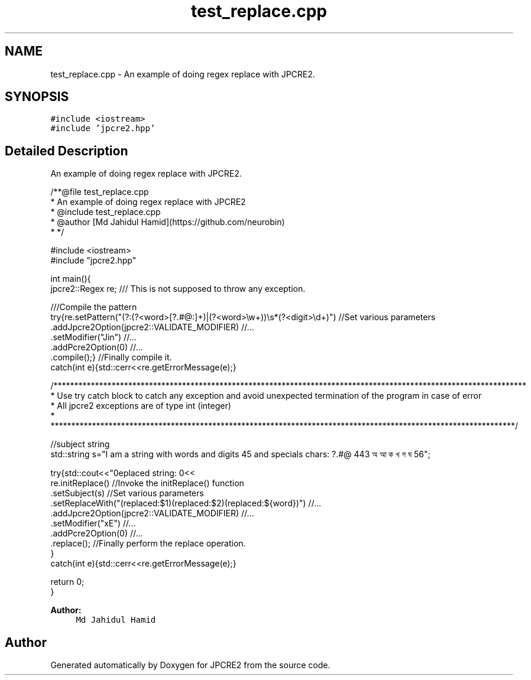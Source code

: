 .TH "test_replace.cpp" 3 "Wed Sep 7 2016" "Version 10.25.02" "JPCRE2" \" -*- nroff -*-
.ad l
.nh
.SH NAME
test_replace.cpp \- An example of doing regex replace with JPCRE2\&.  

.SH SYNOPSIS
.br
.PP
\fC#include <iostream>\fP
.br
\fC#include 'jpcre2\&.hpp'\fP
.br

.SH "Detailed Description"
.PP 
An example of doing regex replace with JPCRE2\&. 


.PP
.nf
/**@file test_replace\&.cpp
 * An example of doing regex replace with JPCRE2
 * @include test_replace\&.cpp
 * @author [Md Jahidul Hamid](https://github\&.com/neurobin)
 * */

#include <iostream>
#include "jpcre2\&.hpp"


int main(){
    jpcre2::Regex re;     /// This is not supposed to throw any exception\&.

    ///Compile the pattern
    try{re\&.setPattern("(?:(?<word>[?\&.#@:]+)|(?<word>\\w+))\\s*(?<digit>\\d+)")     //Set various parameters
          \&.addJpcre2Option(jpcre2::VALIDATE_MODIFIER)                              //\&.\&.\&.
          \&.setModifier("Jin")                                                      //\&.\&.\&.
          \&.addPcre2Option(0)                                                       //\&.\&.\&.
          \&.compile();}                                                             //Finally compile it\&.
    catch(int e){std::cerr<<re\&.getErrorMessage(e);}
        
    /******************************************************************************************************************
     * Use try catch block to catch any exception and avoid unexpected termination of the program in case of error
     * All jpcre2 exceptions are of type int (integer)
     * ****************************************************************************************************************/
    
    //subject string
    std::string s="I am a string with words and digits 45 and specials chars: ?\&.#@ 443 অ আ ক খ গ ঘ  56";
    
    try{std::cout<<"\nreplaced string: \n"<<
        re\&.initReplace()                                                    //Invoke the initReplace() function
          \&.setSubject(s)                                                    //Set various parameters
          \&.setReplaceWith("(replaced:$1)(replaced:$2)(replaced:${word})")   //\&.\&.\&.
          \&.addJpcre2Option(jpcre2::VALIDATE_MODIFIER)                       //\&.\&.\&.
          \&.setModifier("xE")                                                //\&.\&.\&.
          \&.addPcre2Option(0)                                                //\&.\&.\&.
          \&.replace();                                                       //Finally perform the replace operation\&.
    }
    catch(int e){std::cerr<<re\&.getErrorMessage(e);}
    
    return 0;
}

.fi
.PP
 
.PP
\fBAuthor:\fP
.RS 4
\fCMd Jahidul Hamid\fP 
.RE
.PP

.SH "Author"
.PP 
Generated automatically by Doxygen for JPCRE2 from the source code\&.
